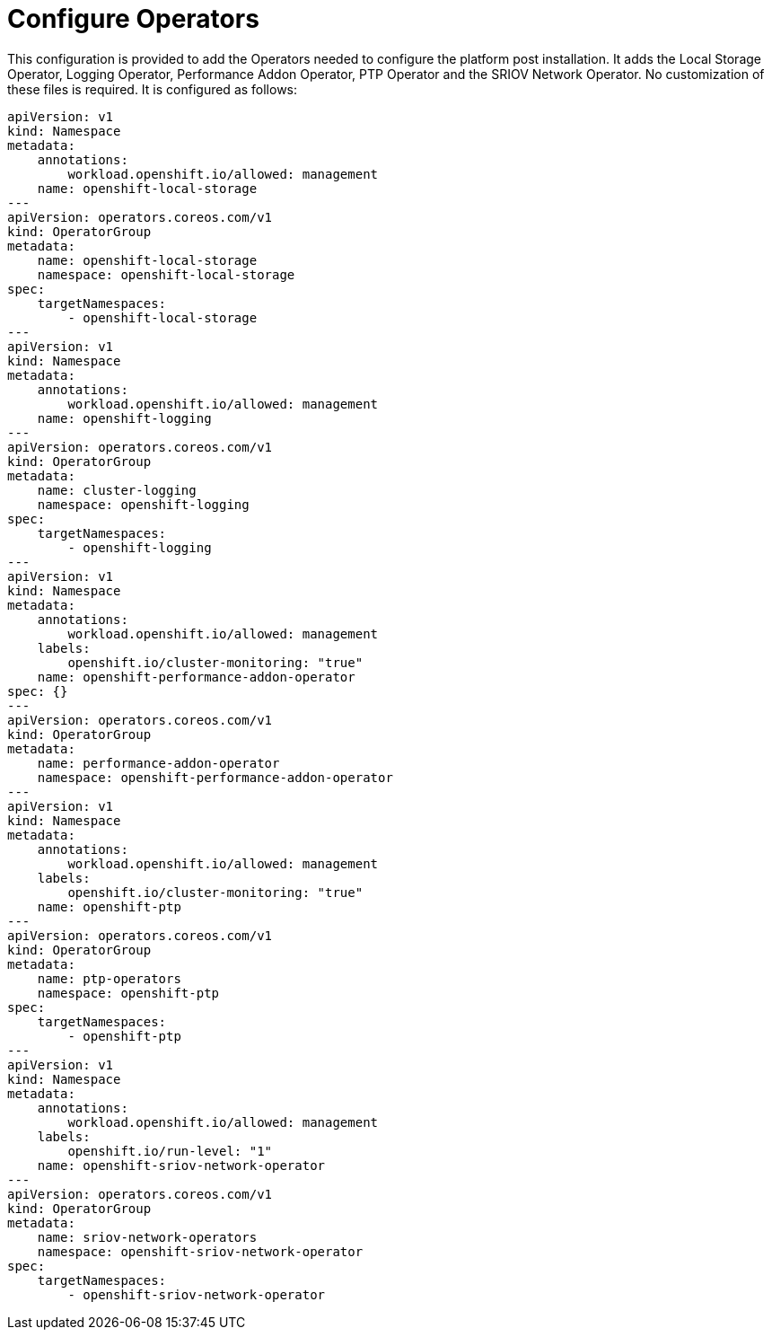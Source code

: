 // Module included in the following assemblies:
//
// * *scalability_and_performance/ztp-configuring-single-node-cluster-deployment-during-installation.adoc

:_content-type: CONCEPT
[id="ztp-sndu-configure-operators_{context}"]
= Configure Operators

This configuration is provided to add the Operators needed to configure the platform post
installation.  It adds the Local Storage Operator, Logging Operator, Performance Addon Operator,
PTP Operator and the SRIOV Network Operator.  No customization of these files is required.
It is configured as follows:

[source,yaml]
----
apiVersion: v1
kind: Namespace
metadata:
    annotations:
        workload.openshift.io/allowed: management
    name: openshift-local-storage
---
apiVersion: operators.coreos.com/v1
kind: OperatorGroup
metadata:
    name: openshift-local-storage
    namespace: openshift-local-storage
spec:
    targetNamespaces:
        - openshift-local-storage
---
apiVersion: v1
kind: Namespace
metadata:
    annotations:
        workload.openshift.io/allowed: management
    name: openshift-logging
---
apiVersion: operators.coreos.com/v1
kind: OperatorGroup
metadata:
    name: cluster-logging
    namespace: openshift-logging
spec:
    targetNamespaces:
        - openshift-logging
---
apiVersion: v1
kind: Namespace
metadata:
    annotations:
        workload.openshift.io/allowed: management
    labels:
        openshift.io/cluster-monitoring: "true"
    name: openshift-performance-addon-operator
spec: {}
---
apiVersion: operators.coreos.com/v1
kind: OperatorGroup
metadata:
    name: performance-addon-operator
    namespace: openshift-performance-addon-operator
---
apiVersion: v1
kind: Namespace
metadata:
    annotations:
        workload.openshift.io/allowed: management
    labels:
        openshift.io/cluster-monitoring: "true"
    name: openshift-ptp
---
apiVersion: operators.coreos.com/v1
kind: OperatorGroup
metadata:
    name: ptp-operators
    namespace: openshift-ptp
spec:
    targetNamespaces:
        - openshift-ptp
---
apiVersion: v1
kind: Namespace
metadata:
    annotations:
        workload.openshift.io/allowed: management
    labels:
        openshift.io/run-level: "1"
    name: openshift-sriov-network-operator
---
apiVersion: operators.coreos.com/v1
kind: OperatorGroup
metadata:
    name: sriov-network-operators
    namespace: openshift-sriov-network-operator
spec:
    targetNamespaces:
        - openshift-sriov-network-operator
----
